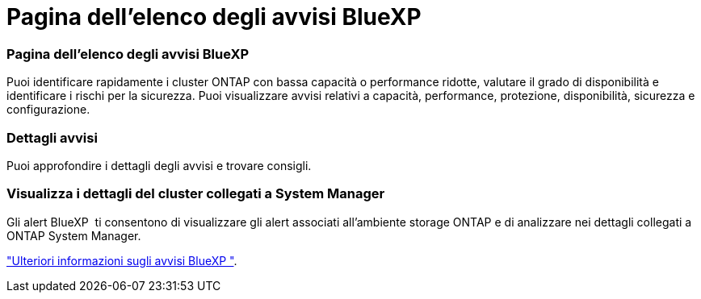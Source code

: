= Pagina dell'elenco degli avvisi BlueXP 
:allow-uri-read: 




=== Pagina dell'elenco degli avvisi BlueXP 

Puoi identificare rapidamente i cluster ONTAP con bassa capacità o performance ridotte, valutare il grado di disponibilità e identificare i rischi per la sicurezza. Puoi visualizzare avvisi relativi a capacità, performance, protezione, disponibilità, sicurezza e configurazione.



=== Dettagli avvisi

Puoi approfondire i dettagli degli avvisi e trovare consigli.



=== Visualizza i dettagli del cluster collegati a System Manager

Gli alert BlueXP  ti consentono di visualizzare gli alert associati all'ambiente storage ONTAP e di analizzare nei dettagli collegati a ONTAP System Manager.

https://docs.netapp.com/us-en/bluexp-alerts/concept-alerts.html["Ulteriori informazioni sugli avvisi BlueXP "].
